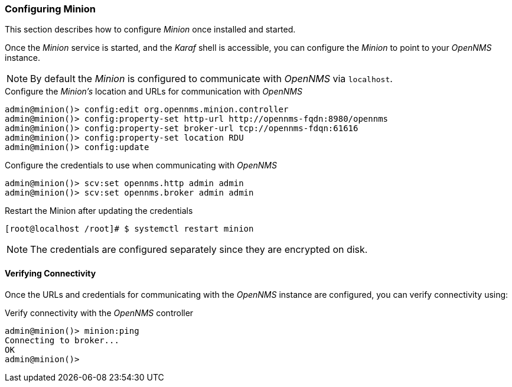 
// Allow GitHub image rendering
:imagesdir: ../../images

[[gi-install-minion-configure]]
=== Configuring Minion

This section describes how to configure _Minion_ once installed and started.

Once the _Minion_ service is started, and the _Karaf_ shell is accessible, you can configure the _Minion_ to point to your _OpenNMS_ instance.

NOTE: By default the _Minion_ is configured to communicate with _OpenNMS_ via `localhost`.

.Configure the _Minion's_ location and URLs for communication with _OpenNMS_
[source]
----
admin@minion()> config:edit org.opennms.minion.controller
admin@minion()> config:property-set http-url http://opennms-fqdn:8980/opennms
admin@minion()> config:property-set broker-url tcp://opennms-fdqn:61616
admin@minion()> config:property-set location RDU
admin@minion()> config:update
----

.Configure the credentials to use when communicating with _OpenNMS_
[source]
----
admin@minion()> scv:set opennms.http admin admin
admin@minion()> scv:set opennms.broker admin admin
----

.Restart the Minion after updating the credentials
[source]
----
[root@localhost /root]# $ systemctl restart minion
----

NOTE: The credentials are configured separately since they are encrypted on disk.

[[gi-install-minion-configure-verify]]
==== Verifying Connectivity

Once the URLs and credentials for communicating with the _OpenNMS_ instance are configured, you can verify connectivity using:

.Verify connectivity with the _OpenNMS_ controller
[source]
----
admin@minion()> minion:ping
Connecting to broker...
OK
admin@minion()>
----
